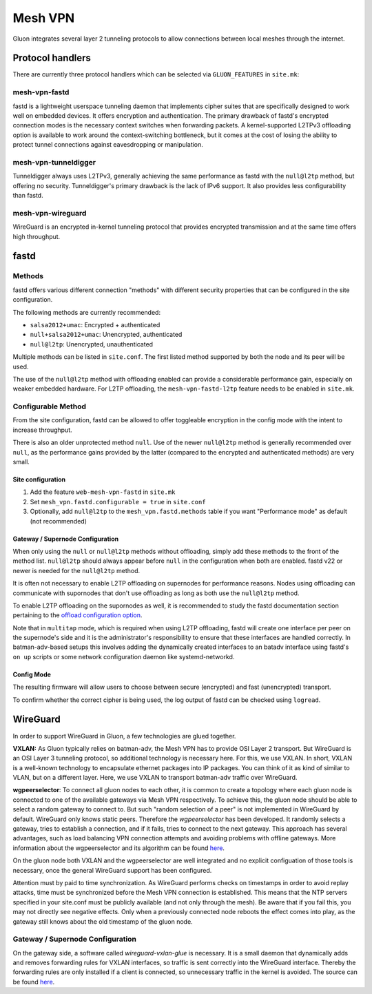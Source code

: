 Mesh VPN
========

Gluon integrates several layer 2 tunneling protocols to
allow connections between local meshes through the internet.

Protocol handlers
^^^^^^^^^^^^^^^^^

There are currently three protocol handlers which can be selected
via ``GLUON_FEATURES`` in ``site.mk``:

mesh-vpn-fastd
~~~~~~~~~~~~~~

fastd is a lightweight userspace tunneling daemon that
implements cipher suites that are specifically designed
to work well on embedded devices. It offers encryption
and authentication.
The primary drawback of fastd's encrypted connection modes
is the necessary context switches when forwarding packets.
A kernel-supported L2TPv3 offloading option is available to
work around the context-switching bottleneck, but it comes
at the cost of losing the ability to protect tunnel connections
against eavesdropping or manipulation.

mesh-vpn-tunneldigger
~~~~~~~~~~~~~~~~~~~~~

Tunneldigger always uses L2TPv3, generally achieving the same
performance as fastd with the ``null@l2tp`` method, but offering
no security.
Tunneldigger's primary drawback is the lack of IPv6 support.
It also provides less configurability than fastd.

mesh-vpn-wireguard
~~~~~~~~~~~~~~~~~~

WireGuard is an encrypted in-kernel tunneling protocol that
provides encrypted transmission and at the same time offers
high throughput.

fastd
^^^^^

Methods
~~~~~~~

fastd offers various different connection "methods" with different
security properties that can be configured in the site configuration.

The following methods are currently recommended:

- ``salsa2012+umac``: Encrypted + authenticated
- ``null+salsa2012+umac``: Unencrypted, authenticated
- ``null@l2tp``: Unencrypted, unauthenticated

Multiple methods can be listed in ``site.conf``. The first listed method
supported by both the node and its peer will be used.

The use of the ``null@l2tp`` method with offloading enabled can provide a
considerable performance gain, especially on weaker embedded hardware.
For L2TP offloading, the ``mesh-vpn-fastd-l2tp`` feature needs to be enabled in
``site.mk``.

Configurable Method
~~~~~~~~~~~~~~~~~~~

From the site configuration, fastd can be allowed to offer
toggleable encryption in the config mode with the intent to
increase throughput.

There is also an older unprotected method ``null``. Use of the newer
``null@l2tp`` method is generally recommended over ``null``, as the
performance gains provided by the latter (compared to the encrypted
and authenticated methods) are very small.

Site configuration
------------------

1)
  Add the feature ``web-mesh-vpn-fastd`` in ``site.mk``
2)
  Set ``mesh_vpn.fastd.configurable = true`` in ``site.conf``
3)
  Optionally, add ``null@l2tp`` to the ``mesh_vpn.fastd.methods`` table if you want
  "Performance mode" as default (not recommended)

Gateway / Supernode Configuration
---------------------------------

When only using the ``null`` or ``null@l2tp`` methods without offloading,
simply add these methods to the front of the method list. ``null@l2tp``
should always appear before ``null`` in the configuration when both are enabled.
fastd v22 or newer is needed for the ``null@l2tp`` method.

It is often not necessary to enable L2TP offloading on supernodes for
performance reasons. Nodes using offloading can communicate with supornodes that
don't use offloading as long as both use the ``null@l2tp`` method.

To enable L2TP offloading on the supornodes as well, it is recommended to study
the fastd documentation section pertaining to the `offload configuration option
<https://fastd.readthedocs.io/en/stable/manual/config.html#option-offload>`_.

Note that in ``multitap`` mode, which is required when using
L2TP offloading, fastd will create one interface per peer
on the supernode's side and it is the administrator's
responsibility to ensure that these interfaces are handled correctly.
In batman-adv-based setups this involves adding the dynamically created
interfaces to an batadv interface using fastd's ``on up`` scripts or some
network configuration daemon like systemd-networkd.

Config Mode
-----------

The resulting firmware will allow users to choose between secure (encrypted) and fast (unencrypted) transport.

.. image:: fastd_mode.gif

To confirm whether the correct cipher is being used, the log output
of fastd can be checked using ``logread``.

WireGuard
^^^^^^^^^

In order to support WireGuard in Gluon, a few technologies are glued together.

**VXLAN:** As Gluon typically relies on batman-adv, the Mesh VPN has to provide
OSI Layer 2 transport. But WireGuard is an OSI Layer 3 tunneling protocol, so
additional technology is necessary here. For this, we use VXLAN. In short, VXLAN
is a well-known technology to encapsulate ethernet packages into IP packages.
You can think of it as kind of similar to VLAN, but on a different layer. Here,
we use VXLAN to transport batman-adv traffic over WireGuard.

**wgpeerselector**: To connect all gluon nodes to each other, it is common to
create a topology where each gluon node is connected to one of the available
gateways via Mesh VPN respectively. To achieve this, the gluon node should be
able to select a random gateway to connect to. But such "random selection of a
peer" is not implemented in WireGuard by default. WireGuard only knows static
peers. Therefore the *wgpeerselector* has been developed. It randomly selects a
gateway, tries to establish a connection, and if it fails, tries to connect
to the next gateway. This approach has several advantages, such as load
balancing VPN connection attempts and avoiding problems with offline gateways.
More information about the wgpeerselector and its algorithm can be found
`here <https://github.com/freifunk-gluon/packages/blob/master/net/wgpeerselector/README.md>`__.

On the gluon node both VXLAN and the wgpeerselector are well integrated and no
explicit configuation of those tools is necessary, once the general WireGuard
support has been configured.

Attention must by paid to time synchronization. As WireGuard
performs checks on timestamps in order to avoid replay attacks, time must
be synchronized before the Mesh VPN connection is established. This means that
the NTP servers specified in your site.conf must be publicly available (and not
only through the mesh). Be aware that if you fail this, you may not directly see
negative effects. Only when a previously connected node reboots the effect
comes into play, as the gateway still knows about the old timestamp of the gluon
node.

Gateway / Supernode Configuration
~~~~~~~~~~~~~~~~~~~~~~~~~~~~~~~~~

On the gateway side, a software called *wireguard-vxlan-glue* is necessary. It
is a small daemon that dynamically adds and removes forwarding rules for VXLAN
interfaces, so traffic is sent correctly into the WireGuard interface. Thereby
the forwarding rules are only installed if a client is connected, so
unnecessary traffic in the kernel is avoided. The source can be found
`here <https://github.com/freifunkh/wireguard-vxlan-glue/>`__.
